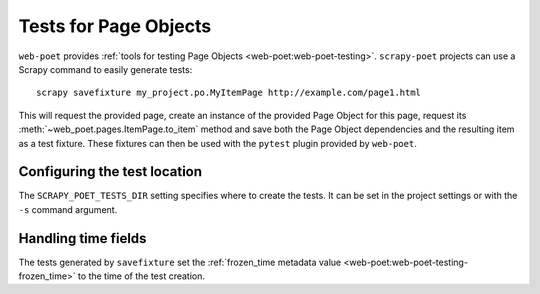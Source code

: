 .. _testing:

======================
Tests for Page Objects
======================

``web-poet`` provides :ref:`tools for testing Page Objects
<web-poet:web-poet-testing>`. ``scrapy-poet`` projects can use a Scrapy command
to easily generate tests::

    scrapy savefixture my_project.po.MyItemPage http://example.com/page1.html

This will request the provided page, create an instance of the provided Page
Object for this page, request its :meth:`~web_poet.pages.ItemPage.to_item`
method and save both the Page Object dependencies and the resulting item as a
test fixture. These fixtures can then be used with the ``pytest`` plugin
provided by ``web-poet``.

Configuring the test location
=============================

The ``SCRAPY_POET_TESTS_DIR`` setting specifies where to create the tests. It
can be set in the project settings or with the ``-s`` command argument.

Handling time fields
====================

The tests generated by ``savefixture`` set the :ref:`frozen_time metadata value
<web-poet:web-poet-testing-frozen_time>` to the time of the test creation.
